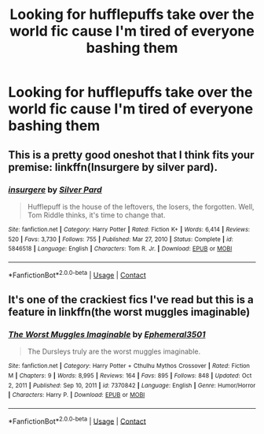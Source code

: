#+TITLE: Looking for hufflepuffs take over the world fic cause I'm tired of everyone bashing them

* Looking for hufflepuffs take over the world fic cause I'm tired of everyone bashing them
:PROPERTIES:
:Author: TheRealHellequin
:Score: 5
:DateUnix: 1610915112.0
:DateShort: 2021-Jan-17
:FlairText: Request
:END:

** This is a pretty good oneshot that I think fits your premise: linkffn(Insurgere by silver pard).
:PROPERTIES:
:Author: orangedarkchocolate
:Score: 3
:DateUnix: 1610920061.0
:DateShort: 2021-Jan-18
:END:

*** [[https://www.fanfiction.net/s/5846518/1/][*/insurgere/*]] by [[https://www.fanfiction.net/u/745409/Silver-Pard][/Silver Pard/]]

#+begin_quote
  Hufflepuff is the house of the leftovers, the losers, the forgotten. Well, Tom Riddle thinks, it's time to change that.
#+end_quote

^{/Site/:} ^{fanfiction.net} ^{*|*} ^{/Category/:} ^{Harry} ^{Potter} ^{*|*} ^{/Rated/:} ^{Fiction} ^{K+} ^{*|*} ^{/Words/:} ^{6,414} ^{*|*} ^{/Reviews/:} ^{520} ^{*|*} ^{/Favs/:} ^{3,730} ^{*|*} ^{/Follows/:} ^{755} ^{*|*} ^{/Published/:} ^{Mar} ^{27,} ^{2010} ^{*|*} ^{/Status/:} ^{Complete} ^{*|*} ^{/id/:} ^{5846518} ^{*|*} ^{/Language/:} ^{English} ^{*|*} ^{/Characters/:} ^{Tom} ^{R.} ^{Jr.} ^{*|*} ^{/Download/:} ^{[[http://www.ff2ebook.com/old/ffn-bot/index.php?id=5846518&source=ff&filetype=epub][EPUB]]} ^{or} ^{[[http://www.ff2ebook.com/old/ffn-bot/index.php?id=5846518&source=ff&filetype=mobi][MOBI]]}

--------------

*FanfictionBot*^{2.0.0-beta} | [[https://github.com/FanfictionBot/reddit-ffn-bot/wiki/Usage][Usage]] | [[https://www.reddit.com/message/compose?to=tusing][Contact]]
:PROPERTIES:
:Author: FanfictionBot
:Score: 2
:DateUnix: 1610920089.0
:DateShort: 2021-Jan-18
:END:


** It's one of the crackiest fics I've read but this is a feature in linkffn(the worst muggles imaginable)
:PROPERTIES:
:Author: randomredditor12345
:Score: 1
:DateUnix: 1610922015.0
:DateShort: 2021-Jan-18
:END:

*** [[https://www.fanfiction.net/s/7370842/1/][*/The Worst Muggles Imaginable/*]] by [[https://www.fanfiction.net/u/3225673/Ephemeral3501][/Ephemeral3501/]]

#+begin_quote
  The Dursleys truly are the worst muggles imaginable.
#+end_quote

^{/Site/:} ^{fanfiction.net} ^{*|*} ^{/Category/:} ^{Harry} ^{Potter} ^{+} ^{Cthulhu} ^{Mythos} ^{Crossover} ^{*|*} ^{/Rated/:} ^{Fiction} ^{M} ^{*|*} ^{/Chapters/:} ^{9} ^{*|*} ^{/Words/:} ^{8,995} ^{*|*} ^{/Reviews/:} ^{164} ^{*|*} ^{/Favs/:} ^{895} ^{*|*} ^{/Follows/:} ^{848} ^{*|*} ^{/Updated/:} ^{Oct} ^{2,} ^{2011} ^{*|*} ^{/Published/:} ^{Sep} ^{10,} ^{2011} ^{*|*} ^{/id/:} ^{7370842} ^{*|*} ^{/Language/:} ^{English} ^{*|*} ^{/Genre/:} ^{Humor/Horror} ^{*|*} ^{/Characters/:} ^{Harry} ^{P.} ^{*|*} ^{/Download/:} ^{[[http://www.ff2ebook.com/old/ffn-bot/index.php?id=7370842&source=ff&filetype=epub][EPUB]]} ^{or} ^{[[http://www.ff2ebook.com/old/ffn-bot/index.php?id=7370842&source=ff&filetype=mobi][MOBI]]}

--------------

*FanfictionBot*^{2.0.0-beta} | [[https://github.com/FanfictionBot/reddit-ffn-bot/wiki/Usage][Usage]] | [[https://www.reddit.com/message/compose?to=tusing][Contact]]
:PROPERTIES:
:Author: FanfictionBot
:Score: 2
:DateUnix: 1610922041.0
:DateShort: 2021-Jan-18
:END:
